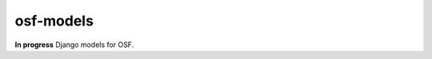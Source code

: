 **********
osf-models
**********

.. image:: https://travis-ci.org/CenterForOpenScience/osf-models.svg?branch=master
    :target: https://travis-ci.org/CenterForOpenScience/osf-models

**In progress** Django models for OSF.
